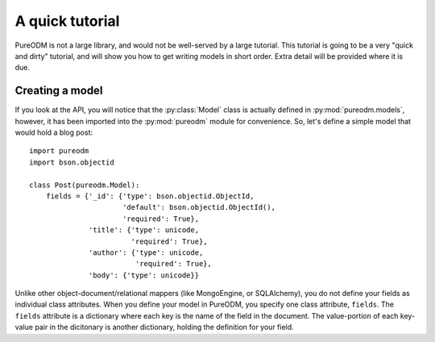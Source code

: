 A quick tutorial
================

PureODM is not a large library, and would not be well-served by a large
tutorial. This tutorial is going to be a very "quick and dirty" tutorial,
and will show you how to get writing models in short order. Extra detail will
be provided where it is due.


Creating a model
----------------

If you look at the API, you will notice that the :py:class:`Model` class is
actually defined in :py:mod:`pureodm.models`, however, it has been imported
into the :py:mod:`pureodm` module for convenience. So, let's define a simple
model that would hold a blog post::

  import pureodm
  import bson.objectid
  
  class Post(pureodm.Model):
      fields = {'_id': {'type': bson.objectid.ObjectId,
                        'default': bson.objectid.ObjectId(),
			'required': True},
                'title': {'type': unicode,
                          'required': True},
                'author': {'type': unicode,
		           'required': True},
	        'body': {'type': unicode}}

Unlike other object-document/relational mappers (like MongoEngine, or
SQLAlchemy), you do not define your fields as individual class attributes. When
you define your model in PureODM, you specify one class attribute, ``fields``.
The ``fields`` attribute is a dictionary where each key is the name of the
field in the document. The value-portion of each key-value pair in the
dicitonary is another dictionary, holding the definition for your field.
